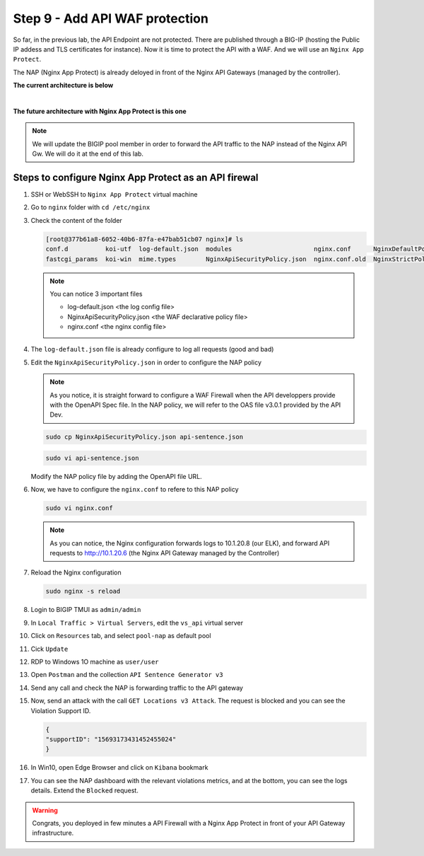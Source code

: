 Step 9 - Add API WAF protection
###############################

So far, in the previous lab, the API Endpoint are not protected. There are published through a BIG-IP (hosting the Public IP addess and TLS certificates for instance).
Now it is time to protect the API with a WAF. And we will use an ``Nginx App Protect``.

The NAP (Nginx App Protect) is already deloyed in front of the Nginx API Gateways (managed by the controller).

**The current architecture is below**

.. image:: ../pictures/lab3/apim_archi.png
   :align: center

|

**The future architecture with Nginx App Protect is this one**

.. image:: ../pictures/lab3/archi-nap.png
   :align: center

.. note:: We will update the BIGIP pool member in order to forward the API traffic to the NAP instead of the Nginx API Gw. We will do it at the end of this lab.

Steps to configure Nginx App Protect as an API firewal
******************************************************

#. SSH or WebSSH to ``Nginx App Protect`` virtual machine
#. Go to ``nginx`` folder with ``cd /etc/nginx``
#. Check the content of the folder

   .. code-block:: bash

      [root@377b61a8-6052-40b6-87fa-e47bab51cb07 nginx]# ls
      conf.d          koi-utf  log-default.json  modules                      nginx.conf      NginxDefaultPolicy.json  scgi_params   win-utf
      fastcgi_params  koi-win  mime.types        NginxApiSecurityPolicy.json  nginx.conf.old  NginxStrictPolicy.json   uwsgi_params

   .. note:: You can notice 3 important files

      - log-default.json <the log config file>
      - NginxApiSecurityPolicy.json <the WAF declarative policy file>
      - nginx.conf <the nginx config file>

#. The ``log-default.json`` file is already configure to log all requests (good and bad)
#. Edit the ``NginxApiSecurityPolicy.json`` in order to configure the NAP policy

   .. note:: As you notice, it is straight forward to configure a WAF Firewall when the API developpers provide with the OpenAPI Spec file. In the NAP policy, we will refer to the OAS file v3.0.1 provided by the API Dev.

   .. code-block:: bash

      sudo cp NginxApiSecurityPolicy.json api-sentence.json

   .. code-block:: bash
     
      sudo vi api-sentence.json

   Modify the NAP policy file by adding the OpenAPI file URL.

   .. code-block:: json
      :emphasize-lines: 10, 11, 12

      {
      "policy" : {
      "name" : "app_protect_api_security_policy",
      "description" : "NGINX App Protect API Security Policy. The policy is intended to be used with an OpenAPI file",
      "template": {
        "name": "POLICY_TEMPLATE_NGINX_BASE"
      },

      "open-api-files" : [
        {
         "link": "https://api.swaggerhub.com/apis/F5EMEASSA/API-Sentence/3.0.1"
        }
      ],

      "enforcer-settings" : {
         "enforcerStateCookies" : {
            "secureAttribute" : "always"
         }
      },
      ...

#. Now, we have to configure the ``nginx.conf`` to refere to this NAP policy

   .. code-block:: bash
     
      sudo vi nginx.conf

   .. code-block:: nginx
      :emphasize-lines: 31

      user  nginx;
      worker_processes  auto;
   
      error_log  /var/log/nginx/error.log notice;
      pid        /var/run/nginx.pid;
   
      load_module modules/ngx_http_app_protect_module.so;
   
      events {
         worker_connections 1024;
      }
   
      http {
         include          /etc/nginx/mime.types;
         default_type  application/octet-stream;
         sendfile        on;
         keepalive_timeout  65;
   
         log_format  main  '$remote_addr - $remote_user [$time_local] "$request" '
                        '$status $body_bytes_sent "$http_referer" '
                        '"$http_user_agent" "$http_x_forwarded_for"';
   
         access_log  /var/log/nginx/access.log  main;
   
         server {
         listen	  80;
            server_name  localhost;
            proxy_http_version 1.1;
   
            app_protect_enable on;
            app_protect_policy_file "/etc/nginx/api-sentence.json";
            app_protect_security_log_enable on;
            app_protect_security_log "/etc/nginx/log-default.json" syslog:server=10.1.20.8:5144;
   
            location / {
                  resolver_timeout 5s;
                  client_max_body_size 0;
                  default_type text/html;
                  proxy_pass http://10.1.20.6$request_uri;
            }
         }
      }

   .. note:: As you can notice, the Nginx configuration forwards logs to 10.1.20.8 (our ELK), and forward API requests to http://10.1.20.6 (the Nginx API Gateway managed by the Controller)

#. Reload the Nginx configuration

   .. code-block:: bash
     
      sudo nginx -s reload

#. Login to BIGIP TMUI as ``admin/admin``
#. In ``Local Traffic > Virtual Servers``, edit the ``vs_api`` virtual server
#. Click on ``Resources`` tab, and select ``pool-nap`` as default pool
#. Cick ``Update``

#. RDP to Windows 1O machine as ``user/user``
#. Open ``Postman`` and the collection ``API Sentence Generator v3``
#. Send any call and check the NAP is forwarding traffic to the API gateway
#. Now, send an attack with the call ``GET Locations v3 Attack``. The request is blocked and you can see the Violation Support ID.

   .. code-block:: json

      {
      "supportID": "15693173431452455024"
      }

#. In Win10, open Edge Browser and click on ``Kibana`` bookmark
#. You can see the NAP dashboard with the relevant violations metrics, and at the bottom, you can see the logs details. Extend the ``Blocked`` request.

   .. image:: ../pictures/lab3/ELK1.png
      :align: center

   .. image:: ../pictures/lab3/ELK2.png
      :align: center


.. warning:: Congrats, you deployed in few minutes a API Firewall with a Nginx App Protect in front of your API Gateway infrastructure.
